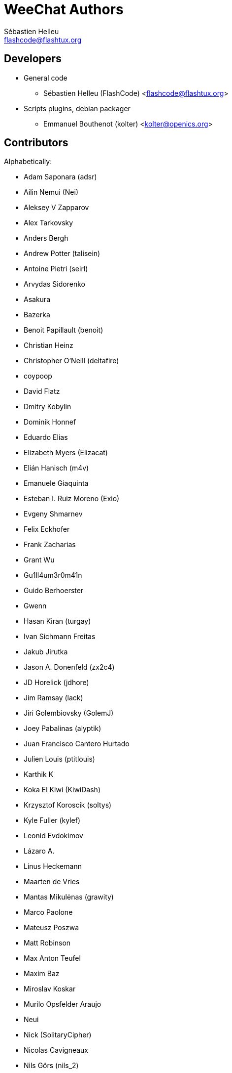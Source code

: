 = WeeChat Authors
:author: Sébastien Helleu
:email: flashcode@flashtux.org
:lang: en


== Developers

* General code
** Sébastien Helleu (FlashCode) <flashcode@flashtux.org>
* Scripts plugins, debian packager
** Emmanuel Bouthenot (kolter) <kolter@openics.org>

== Contributors

Alphabetically:

* Adam Saponara (adsr)
* Ailin Nemui (Nei)
* Aleksey V Zapparov
* Alex Tarkovsky
* Anders Bergh
* Andrew Potter (talisein)
* Antoine Pietri (seirl)
* Arvydas Sidorenko
* Asakura
* Bazerka
* Benoit Papillault (benoit)
* Christian Heinz
* Christopher O'Neill (deltafire)
* coypoop
* David Flatz
* Dmitry Kobylin
* Dominik Honnef
* Eduardo Elias
* Elizabeth Myers (Elizacat)
* Elián Hanisch (m4v)
* Emanuele Giaquinta
* Esteban I. Ruiz Moreno (Exio)
* Evgeny Shmarnev
* Felix Eckhofer
* Frank Zacharias
* Grant Wu
* Gu1ll4um3r0m41n
* Guido Berhoerster
* Gwenn
* Hasan Kiran (turgay)
* Ivan Sichmann Freitas
* Jakub Jirutka
* Jason A. Donenfeld (zx2c4)
* JD Horelick (jdhore)
* Jim Ramsay (lack)
* Jiri Golembiovsky (GolemJ)
* Joey Pabalinas (alyptik)
* Juan Francisco Cantero Hurtado
* Julien Louis (ptitlouis)
* Karthik K
* Koka El Kiwi (KiwiDash)
* Krzysztof Koroscik (soltys)
* Kyle Fuller (kylef)
* Leonid Evdokimov
* Lázaro A.
* Linus Heckemann
* Maarten de Vries
* Mantas Mikulėnas (grawity)
* Marco Paolone
* Mateusz Poszwa
* Matt Robinson
* Max Anton Teufel
* Maxim Baz
* Miroslav Koskar
* Murilo Opsfelder Araujo
* Neui
* Nick (SolitaryCipher)
* Nicolas Cavigneaux
* Nils Görs (nils_2)
* nyuszika7h
* Odin
* Ondřej Súkup
* Patrick Steinhardt
* Paul Komkoff
* Pavel Shevchuk (Stalwart)
* Peter Boström (pbos)
* Phillip Sz
* Pierre Carru
* Piotr Szymaniak
* Pistos
* Quentin Glidic (SardemFF7)
* Quentin Pradet
* Quico Noizeux
* Raghavendra Prabhu
* raspbeguy
* Rettub
* Rob Campbell
* Romero B. de S. Malaquias
* Rudolf Polzer (divVerent)
* Ryuunosuke Ayanokouzi
* scumjr
* Sergio Durigan Junior
* Shane McCarron
* Shawn Smith
* Simmo Saan (sim642)
* Simon Arlott
* Simon Kuhnle
* Stefano Pigozzi
* Stfn
* Sven Knurr (Cthulhux)
* Tim D. Smith
* Tim Harder
* Tobias Stoeckmann
* Tom Alsberg
* Tomoe Mami
* Tor Hveem (xt)
* Valentin Lorentz (progval)
* Vasco Almeida
* Voroskoi
* Wojciech Kwolek
* Yannick Palanque

== Contact

See https://weechat.org/files/doc/devel/weechat_user.en.html#support[user's guide]
or https://weechat.org/dev/support
